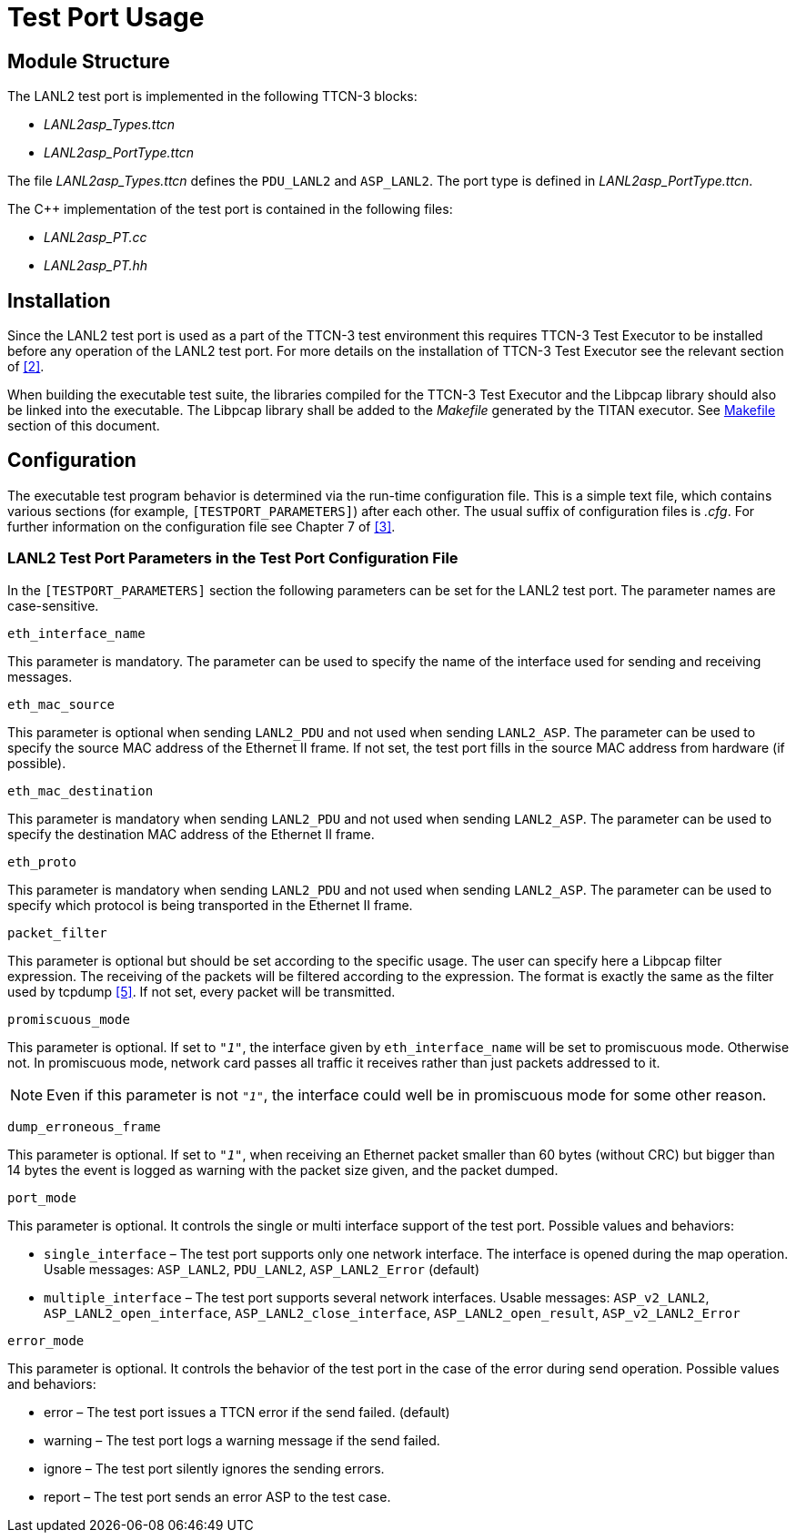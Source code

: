 = Test Port Usage

== Module Structure

The LANL2 test port is implemented in the following TTCN-3 blocks:

* __LANL2asp_Types.ttcn__
* __LANL2asp_PortType.ttcn__

The file __LANL2asp_Types.ttcn__ defines the `PDU_LANL2` and `ASP_LANL2`. The port type is defined in __LANL2asp_PortType.ttcn__.

The C++ implementation of the test port is contained in the following files:

* __LANL2asp_PT.cc__
* __LANL2asp_PT.hh__

== Installation

Since the LANL2 test port is used as a part of the TTCN-3 test environment this requires TTCN-3 Test Executor to be installed before any operation of the LANL2 test port. For more details on the installation of TTCN-3 Test Executor see the relevant section of <<7-references.adoc#_2, [2]>>.

When building the executable test suite, the libraries compiled for the TTCN-3 Test Executor and the Libpcap library should also be linked into the executable. The Libpcap library shall be added to the _Makefile_ generated by the TITAN executor. See <<5-warning_messages.adoc#makefile, Makefile>> section of this document.

== Configuration

The executable test program behavior is determined via the run-time configuration file. This is a simple text file, which contains various sections (for example, `[TESTPORT_PARAMETERS]`) after each other. The usual suffix of configuration files is _.cfg_. For further information on the configuration file see Chapter 7 of <<7-references.adoc#_3, [3]>>.

=== LANL2 Test Port Parameters in the Test Port Configuration File

In the `[TESTPORT_PARAMETERS]` section the following parameters can be set for the LANL2 test port. The parameter names are case-sensitive.

`eth_interface_name`

This parameter is mandatory. The parameter can be used to specify the name of the interface used for sending and receiving messages.

`eth_mac_source`

This parameter is optional when sending `LANL2_PDU` and not used when sending `LANL2_ASP`. The parameter can be used to specify the source MAC address of the Ethernet II frame. If not set, the test port fills in the source MAC address from hardware (if possible).

`eth_mac_destination`

This parameter is mandatory when sending `LANL2_PDU` and not used when sending `LANL2_ASP`. The parameter can be used to specify the destination MAC address of the Ethernet II frame.

`eth_proto`

This parameter is mandatory when sending `LANL2_PDU` and not used when sending `LANL2_ASP`. The parameter can be used to specify which protocol is being transported in the Ethernet II frame.

`packet_filter`

This parameter is optional but should be set according to the specific usage. The user can specify here a Libpcap filter expression. The receiving of the packets will be filtered according to the expression. The format is exactly the same as the filter used by tcpdump <<7-references.adoc#_5, [5]>>. If not set, every packet will be transmitted.

`promiscuous_mode`

This parameter is optional. If set to `_"1"_`, the interface given by `eth_interface_name` will be set to promiscuous mode. Otherwise not. In promiscuous mode, network card passes all traffic it receives rather than just packets addressed to it.

NOTE: Even if this parameter is not `_"1"_`, the interface could well be in promiscuous mode for some other reason.

`dump_erroneous_frame`

This parameter is optional. If set to `_"1"_`, when receiving an Ethernet packet smaller than 60 bytes (without CRC) but bigger than 14 bytes the event is logged as warning with the packet size given, and the packet dumped.

`port_mode`

This parameter is optional. It controls the single or multi interface support of the test port. Possible values and behaviors:

* `single_interface` – The test port supports only one network interface. The interface is opened during the map operation. Usable messages: `ASP_LANL2`, `PDU_LANL2`, `ASP_LANL2_Error` (default)

* `multiple_interface` – The test port supports several network interfaces. Usable messages: `ASP_v2_LANL2`, `ASP_LANL2_open_interface`, `ASP_LANL2_close_interface`, `ASP_LANL2_open_result`, `ASP_v2_LANL2_Error`

`error_mode`

This parameter is optional. It controls the behavior of the test port in the case of the error during send operation. Possible values and behaviors:

* error – The test port issues a TTCN error if the send failed. (default)

* warning – The test port logs a warning message if the send failed.

* ignore – The test port silently ignores the sending errors.

* report – The test port sends an error ASP to the test case.
